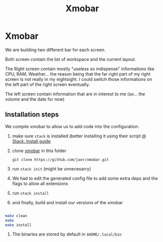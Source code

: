 #+TITLE: Xmobar

* Xmobar

We are building two different bar for each screen.

Both screen contain the list of workspace and the current layout.

The Right screen contain mostly "useless so indispense" informations like CPU, RAM, Weather... the reason being that the far right part of my right screen is not really in my eightsight. I could switch those informations on the left part of the right screen eventually.

The left screen contain information that are in interest to me (so... the volume and the date for now)


** Installation steps

We compile xmobar to allow us to add code into the configuration.

1. make sure =stack= is installed (better installing it using their script @ [[https://docs.haskellstack.org/en/stable/install_and_upgrade/][Stack: Install guide]]
2. clone [[https://github.com/jaor/xmobar.git][xmobar]] in this folder
  #+BEGIN_SRC
  git clone https://github.com/jaor/xmobar.git
  #+END_SRC
3. run ~stack init~ (might be unnecesarry)
4. We had to edit the generated config file to add some extra deps and the flags to allow all extensions
5. run ~stack install~
6. and finally, build and install our versions of the xmobar
#+begin_src sh

make clean
make
make install

#+end_src
7. The binaries are stored by default in =$HOME/.local/bin=
